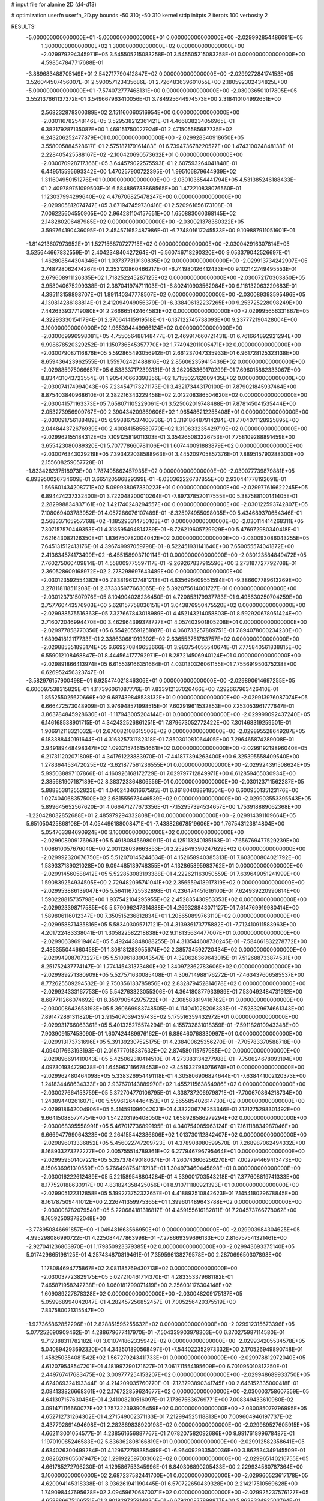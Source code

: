 # input file for alanine 2D (d4-d13)

# optimization
userfn       userfn_2D.py
bounds       -50 310; -50 310
kernel       stdp
initpts      2
iterpts      100
verbosity    2



RESULTS:
 -5.000000000000000E+01 -5.000000000000000E+01  0.000000000000000E+00      -2.029992854486091E+05
  1.300000000000000E+02  1.300000000000000E+02  0.000000000000000E+00      -2.029979294345971E+05       3.545505215083258E-01  3.545505215083258E-01       0.000000000000000E+00  4.598547847717688E-01
 -3.889683488705149E+01  2.542717790412847E+02  0.000000000000000E+00      -2.029927284174153E+05       3.526044507456007E-01  2.590057123435686E-01       2.726483639601055E+00  2.180592302434825E+00
 -5.000000000000000E+01 -7.574072777468131E+00  0.000000000000000E+00      -2.030036501017805E+05       3.552137661137372E-01  3.549667963410056E-01       3.784925644974573E+00  2.318410104992651E+00
  2.568232878300389E+02  2.151160060516954E+00  0.000000000000000E+00      -2.030116782548146E+05       3.529538212361421E-01  4.466838234056965E-01       6.382179287135087E+00  1.469151750027924E-01
  2.471505585687735E+02  6.243206252477879E+01  0.000000000000000E+00      -2.029928340918650E+05       3.558005884528617E-01  2.575187179161483E-01       6.739473678220527E+00  1.474310024848138E-01
  2.228405425588167E+02 -2.100420690573632E+01  0.000000000000000E+00      -2.030070928717366E+05       3.644579022575593E-01  2.607593264041848E-01       6.449515595693342E+00  1.470257900722395E-01
  1.995106879644939E+02  1.311604950151276E+01  0.000000000000000E+00      -2.030103654441794E+05       4.531385246188433E-01  2.409789751099503E-01       6.584886733868565E+00  1.472210838076560E-01
  1.123037994299640E+02  4.476706825478247E+00  0.000000000000000E+00      -2.029905812074747E+05       3.671947459730416E-01  2.520961656173108E-01       7.006225604550905E+00  2.964281104157651E+00
  1.650883060368145E+02  2.148280206487985E+02  0.000000000000000E+00      -2.030021378380322E+05       3.599764190436095E-01  2.454571652487986E-01      -6.774801617245533E+00  9.109887911051601E-01
 -1.814213607973952E+01  1.527156870727715E+02  0.000000000000000E+00      -2.030042916307814E+05       3.525644667832559E-01  2.404234840427264E-01      -6.560746718290320E+00  9.053379042526697E-01
  1.462808544304346E+01  1.037377319130835E+02  0.000000000000000E+00      -2.029913734242907E+05       3.748728062474267E-01  2.353120860466217E-01      -6.741980126412433E+00  9.102142749495553E-01
  2.679608911126335E+02  1.718252245287125E+02  0.000000000000000E+00      -2.030072170303850E+05       3.958040675299338E-01  2.387041974711103E-01      -6.802410903562984E+00  9.118132063229683E-01
  4.395113159898707E+01  1.891140347778507E+02  0.000000000000000E+00      -2.030089393595496E+05       4.130814286188814E-01  2.412094949056379E-01      -6.338406132237265E+00  9.253725228098249E+00
  7.442633937719080E+01  2.266665142464583E+02  0.000000000000000E+00      -2.029995656331867E+05       4.322933301541794E-01  2.370641415919518E-01      -6.137122745738093E+00  9.237772190428004E+00
  3.100000000000000E+02  1.965394449966124E+02  0.000000000000000E+00      -2.030069996998081E+05       4.755056488148477E-01  2.469917660721431E-01       6.761664892921294E+00  9.998678520329252E-01
  1.150736545357770E+02  1.774942011005471E+02  0.000000000000000E+00      -2.030079087116876E+05       5.592865493056912E-01  2.661237047335933E-01       6.961728125323138E+00  8.659436423962555E-01
  1.559702421488816E+02  2.856062359415436E+02  0.000000000000000E+00      -2.029885975066657E+05       6.538337172393131E-01  3.262053369170299E-01       7.696015862333067E+00  8.834431043723554E-01
  1.905470663398356E+02  1.715502762009435E+02  0.000000000000000E+00      -2.030074174994043E+05       7.234547173271173E-01  3.432173443170100E-01       7.879021845937464E+00  8.875403840968610E-01
  2.382216343229458E+02  2.012208386504620E+02  0.000000000000000E+00      -2.030041571163373E+05       7.658071105229061E-01  3.525062019748488E-01       7.878145041535444E+00  2.053273956909767E+00
  2.390434209869606E+02  1.965486212255408E+01  0.000000000000000E+00      -2.030091756188489E+05       6.998867537400736E-01  3.319186487914284E-01       7.704071128925895E+00  2.044844372676939E+00
  2.400841585589770E+02  1.310633235429719E+02  0.000000000000000E+00      -2.029962155184312E+05       7.109125819011303E-01  3.354265083226753E-01       7.758109288891459E+00  3.655423080089320E-01
  5.707778660781106E+01  1.607440091883879E+02  0.000000000000000E+00      -2.030076343029219E+05       7.393422038588963E-01  3.445209705857376E-01       7.889515790288300E+00  2.155608259057728E-01
 -1.833428237518973E+00  1.787495662457935E+02  0.000000000000000E+00      -2.030077739879881E+05       6.893950026734609E-01  3.665120596829399E-01      -8.030362226737855E+00  2.930441778192691E-01
  1.566601434208771E+02  5.099938067330223E+01  0.000000000000000E+00      -2.029977616622245E+05       6.894474237332400E-01  3.722048200010264E-01      -7.897378520117555E+00  5.387588100141405E-01
  2.282998834837161E+02  1.421740248294557E+00  0.000000000000000E+00      -2.030122593742807E+05       7.108069403783952E-01  4.057286076107489E-01      -8.325974955098035E+00  5.434689370654346E-01
  2.568337165957768E+02 -1.185293314750103E+01  0.000000000000000E+00      -2.030114414268311E+05       7.307157570449353E-01  4.318595494814789E-01      -8.726219605729929E+00  5.476972980340418E-01
  7.621643082126350E+01  1.836750782004042E+02  0.000000000000000E+00      -2.030093086043255E+05       7.645131512413176E-01  4.396749997059798E-01      -8.522451931141640E+00  7.650055574041872E+00
  2.413634574173499E+02 -6.455158903710114E-01  0.000000000000000E+00      -2.030123584849472E+05       7.760275060409814E-01  4.558009775597117E-01      -9.269267837915596E+00  3.273187727792708E-01
  2.360528609168972E+02  2.278298697643489E+00  0.000000000000000E+00      -2.030123592554382E+05       7.838196127481213E-01  4.635696409551594E-01      -9.386607789613269E+00  3.278118118511208E-01
  2.373335977663065E+02  5.392075614001727E-01  0.000000000000000E+00      -2.030123731507976E+05       8.104904028236450E-01  4.720853179937783E-01       9.495630250704259E+00  2.757760443576903E+00
  5.628157758036151E+01  3.043876950475520E+02  0.000000000000000E+00      -2.029938575516363E+05       7.327667843018989E-01  4.452143214058803E-01       8.592920678051424E+00  2.716072046994470E+00
  3.462964399378727E+01  4.057403901805208E+01  0.000000000000000E+00      -2.029977858770356E+05       6.554205591251887E-01  4.060733257889751E-01       7.894078000234230E+00  1.689941812117733E-01
  2.338630681919392E+02  2.636553751763757E+02  0.000000000000000E+00      -2.029885351893174E+05       6.669270849653666E-01  3.983754055540674E-01       7.775840561838815E+00  6.559012108468847E-01
  8.444564177792971E+01  8.287214506940124E+01  0.000000000000000E+00      -2.029891866413974E+05       6.615539166351664E-01  4.030130326061155E-01       7.755691950375238E+00  6.626952456323747E-01
 -3.582976157900498E+01  6.925474021846306E+01  0.000000000000000E+00      -2.029890614697255E+05       6.606097538315829E-01  4.117396061087776E-01       7.833912137026466E+00  7.292667963426410E-01
  1.855255025670666E+02  9.687439848538132E+01  0.000000000000000E+00      -2.029913976087074E+05       6.666472573048909E-01  3.976948571998515E-01       7.602919611532853E+00  7.253053961777647E-01
  3.863784845928630E+01 -1.117943005204144E+01  0.000000000000000E+00      -2.029999092437240E+05       6.146168538901715E-01  4.342432526861251E-01       7.879673052772422E+00  7.301468319259501E-01
  1.906912118321032E+01  2.670082108615506E+02  0.000000000000000E+00      -2.029895528649287E+05       6.183388440191644E-01  4.316325731782318E-01       7.850301081064405E+00  7.296465874289008E-01
  2.949189448498347E+02  1.093215746154661E+02  0.000000000000000E+00      -2.029919219896040E+05       6.217311202071809E-01  4.341761223883970E-01      -7.441877394263400E+00  6.325395558409540E+00
  1.278364453472025E+02 -3.621877561236555E+01  0.000000000000000E+00      -2.029924391508624E+05       5.995038897107866E-01  4.160926168172729E-01       7.029797712849971E+00  6.612859465030934E+00
  2.385681907187189E+02  8.383723364806556E-01  0.000000000000000E+00      -2.030123711562287E+05       5.888853812552823E-01  4.040243461667585E-01       6.861804088918504E+00  6.600950135123176E+00
  1.027404068357500E+02  2.681555673446539E+02  0.000000000000000E+00      -2.029903553395543E+05       5.899645652567620E-01  4.066471277673356E-01      -7.152957394534657E+00  1.753918889062368E+00
 -1.220428032852688E+01  2.485979294332808E+01  0.000000000000000E+00      -2.029914391109664E+05       5.651050425868108E-01  4.054496188008471E-01      -7.438826678519606E+00  1.767543123814804E+00
  5.054763384690924E+00  3.100000000000000E+02  0.000000000000000E+00      -2.029908909176963E+05       5.491808456980911E-01  4.125113240185163E-01      -7.656769477529239E+00  1.008610057676040E+00
  2.001128039663853E-01  2.252849390247629E+02  0.000000000000000E+00      -2.029992320676750E+05       5.512070145244634E-01  4.152658940385313E-01       7.603600804021792E+00  1.589337189021028E+00
  9.094485139748355E+01  4.132865895983762E+01  0.000000000000000E+00      -2.029914560588412E+05       5.522853083193388E-01  4.222621163050559E-01       7.639649051241999E+00  1.590839254934505E+00
  2.729482095741041E+02  2.356559418917319E+02  0.000000000000000E+00      -2.029953886139047E+05       5.564116725532898E-01  4.236474451616100E-01       7.624939220990814E+00  1.590228815735798E+00
  1.937542104295955E+02  2.452835430953353E+02  0.000000000000000E+00      -2.029923398717585E+05       5.579096247314888E-01  4.269328843071127E-01       7.614769919980414E+00  1.589806116012347E+00
  7.350515236812834E+01  1.205650899763110E+02  0.000000000000000E+00      -2.029958871435816E+05       5.583403095717121E-01  4.313936173775882E-01      -7.712410911583963E+00  4.201722483338041E-01
  1.305822582218838E+02  9.118135634477007E+01  0.000000000000000E+00      -2.029906396919464E+05       5.492443848088255E-01  4.313544608730245E-01      -7.584661832278772E+00  2.485355044660458E-01
  1.308181283955674E+02  2.385734592720434E+02  0.000000000000000E+00      -2.029949087073227E+05       5.510961839043547E-01  4.320628369643015E-01       7.512688733874531E+00  8.251752437774147E-01
  1.774145431373480E+02  1.340972362783606E+02  0.000000000000000E+00      -2.029989271380909E+05       5.527571630085408E-01  4.306714988176272E-01      -7.463437606585537E+00  8.772625509294532E-01
  2.750356133785856E+02  2.832879452814678E+02  0.000000000000000E+00      -2.029924333167753E+05       5.542763323055306E-01  4.364180877933989E-01       7.530492484731912E+00  8.687711266074692E-01
  8.359790542975722E+01 -2.308583819416782E+01  0.000000000000000E+00      -2.030008643658193E+05       5.360669983748505E-01  4.114041028206383E-01      -7.528329674661343E+00  7.891472861311820E-01
  2.915407039439743E+02  5.175516359432972E+01  0.000000000000000E+00      -2.029931766063361E+05       5.401325275574294E-01  4.155732831018359E-01      -7.591182810943348E+00  7.903909157453090E-01
  1.607424489976162E+01  6.886460768330997E+01  0.000000000000000E+00      -2.029913173731696E+05       5.391392307525175E-01  4.238400625356270E-01      -7.705783370588718E+00  4.094017663193193E-01
  2.016777018387632E+02  2.874580115757985E+02  0.000000000000000E+00      -2.029896691410043E+05       5.425062310414510E-01  4.273383134277988E-01      -7.750624678093194E+00  4.097301934729038E-01
  1.645962116678453E+02 -2.451932798076674E+01  0.000000000000000E+00      -2.029962480464098E+05       5.338326954491118E-01  4.305806906824644E-01      -7.638441002120373E+00  1.241834468634333E+00
  2.937670143889970E+02  1.455211563854986E+02  0.000000000000000E+00      -2.030027664153759E+05       5.372704770106795E-01  4.338737206979871E-01      -7.700670864218734E+00  1.243894402616071E+00
  5.599612644464153E+01  2.565585402614730E+02  0.000000000000000E+00      -2.029918642004906E+05       5.414591096042031E-01  4.332206776253346E-01       7.121275298301492E+00  9.664150885774754E+00
  1.542203195408050E+02  1.658928586279294E+02  0.000000000000000E+00      -2.030068395558991E+05       5.467017736899195E-01  4.340754085963124E-01       7.161118834987046E+00  9.666947799064323E+00
  2.264155442386606E+02  1.013730112842407E+02  0.000000000000000E+00      -2.029896013336852E+05       5.456022747209723E-01  4.378908980599570E-01       7.268987062494332E+00  8.168933273272277E+00
  2.005755514789361E+02  6.277946796795464E+01  0.000000000000000E+00      -2.029959501407221E+05       5.357378490180374E-01  4.260743606256270E-01       7.002794469413473E+00  8.150636961310559E+00
  6.766498754111213E+01  1.304973460445898E+01  0.000000000000000E+00      -2.030016222612489E+05       5.221589548804284E-01  4.539001703543218E-01       7.377608819741333E+00  8.177520188630917E+00
  4.831824358425056E+01  8.910711180921393E+01  0.000000000000000E+00      -2.029905122312858E+05       5.199273752322657E-01  4.418892510842623E-01       7.145418029678845E+00  8.161787509441012E+00
  2.226741359975365E+01  1.399601489643788E+02  0.000000000000000E+00      -2.030008782079540E+05       5.220684181316817E-01  4.459155616182811E-01       7.204573766778062E+00  8.165925093782048E+00
 -3.778950846691857E+00 -1.049481663566950E+01  0.000000000000000E+00      -2.029903984304625E+05       4.995298086990722E-01  4.225084477863998E-01      -7.278669399696133E+00  2.816757541321461E+00
 -2.927041236863970E+01  1.179850923379385E+02  0.000000000000000E+00      -2.029943693375140E+05       5.017429665198125E-01  4.257434870819461E-01       7.359596138279578E+00  2.287069650307898E+00
  1.178084694775867E+02  2.081185769430713E+02  0.000000000000000E+00      -2.030037723829175E+05       5.027210461714370E-01  4.283353379681182E-01       7.465871958242738E+00  1.060181799071419E+00
  2.256031176304148E+02  1.609089227878328E+02  0.000000000000000E+00      -2.030048209175137E+05       5.059968994042047E-01  4.282457256852457E-01       7.005256420375519E+00  7.837580021315547E+00
 -1.927365862852296E+01  2.828851595255632E+02  0.000000000000000E+00      -2.029912315673396E+05       5.077252690909462E-01  4.288679677417970E-01      -7.504339903978303E+00  6.370275987114580E-01
  9.712388311782182E+01  3.010741862335942E+02  0.000000000000000E+00      -2.029934205534578E+05       5.040894293692320E-01  4.343501890568497E-01      -7.544022352973332E+00  2.170526949890748E-01
  1.458250354081542E+02  1.567279243411733E+01  0.000000000000000E+00      -2.029978812972040E+05       4.612079548547201E-01  4.181997290121627E-01       7.061711554195609E+00  6.701095010812250E-01
  2.449767417683475E+02  3.009777254153207E+02  0.000000000000000E+00      -2.029948689933750E+05       4.624069324193344E-01  4.214209035760770E-01      -7.123793890341745E+00  2.646152335000418E-01
  2.084133826668361E+02  2.176722859624677E+02  0.000000000000000E+00      -2.030003758607359E+05       4.641307157630454E-01  4.241008210516097E-01       7.173675636769771E+00  7.008349433610980E-02
  3.091471116660077E+02  1.757322393905459E+02  0.000000000000000E+00      -2.030085079796995E+05       4.652712731264302E-01  4.271549002371133E-01       7.212994525118813E+00  7.009604946197737E-02
  3.437792891494698E+01  2.282869838920198E+02  0.000000000000000E+00      -2.029989527605915E+05       4.662113001054577E-01  4.238561656887767E-01       7.078207582092686E+00  9.991761899678487E-01
  1.197019085246583E+02  5.836362808166819E+01  0.000000000000000E+00      -2.029912582358641E+05       4.634026300499284E-01  4.129672788385499E-01      -6.964092933540036E+00  3.862534349145509E-01
  2.082620905507947E+02  1.291922597003062E+02  0.000000000000000E+00      -2.029965140216755E+05       4.661785272796230E-01  4.129586753345996E-01       6.840306890205433E+00  2.229934560787364E+00
  3.100000000000000E+02  2.687237582441700E+01  0.000000000000000E+00      -2.029960523617178E+05       4.620094145318338E-01  3.936261941190445E-01       6.570722650439328E+00  2.214217510569628E+00
  1.749098447695628E+02  3.094596706870071E+02  0.000000000000000E+00      -2.029925237576127E+05       4.658886675166551E-01  3.901829735914830E-01      -6.679200877898877E+00  5.862833492503764E-01
  2.031454190278358E+01  1.282763243323169E+01  0.000000000000000E+00      -2.029978033203990E+05       4.660795402669005E-01  3.584431054888959E-01      -6.341689096897059E+00  7.041964411824233E-01
  9.683257570354967E+01  1.477065871639417E+02  0.000000000000000E+00      -2.030037760301299E+05       4.666815129205110E-01  3.603064224676408E-01      -6.327916063154449E+00  9.955641862722311E-01
  2.726945218690263E+02  8.503603122977452E+01  0.000000000000000E+00      -2.029887325533114E+05       4.681251983617229E-01  3.622157572058267E-01      -6.408941277983010E+00  2.492436163121314E-01
  1.038850235645177E+02  1.085934382871724E+02  0.000000000000000E+00      -2.029924324808833E+05       4.702088521770006E-01  3.628518629718547E-01      -6.410290886900443E+00  3.307771516336653E-01
  2.381293468729530E+02  2.316825818162055E+02  0.000000000000000E+00      -2.029951637722679E+05       4.715236522619548E-01  3.639165134349132E-01       6.433827861658997E+00  1.082701357075991E-01
  2.765457038382878E+02  2.055013199317595E+02  0.000000000000000E+00      -2.030043735953406E+05       4.730804144882207E-01  3.650406561882644E-01       6.448408195328015E+00  1.082820665763023E-01
  6.147740647950629E+01  5.962254029248356E+01  0.000000000000000E+00      -2.029925443648993E+05       4.738575080654667E-01  3.660517798161685E-01      -6.349228834042713E+00  1.437467303167257E+00
 -4.654253308819912E+01  2.269482960595281E+02  0.000000000000000E+00      -2.029990828861583E+05       4.737000659875071E-01  3.683329171217067E-01      -6.363581302257324E+00  1.438124553243885E+00
 -4.684826883598868E+00  2.500267182758860E+02  0.000000000000000E+00      -2.029926444769204E+05       4.764061081137350E-01  3.685674125655233E-01      -6.379573118904107E+00  1.438855474761950E+00
  1.529520431812945E+02  1.912966309117707E+02  0.000000000000000E+00      -2.030072181258516E+05       4.770511844779179E-01  3.706262403533855E-01      -6.401714355023562E+00  1.439865528450979E+00
 -2.526033932509109E+01 -3.395233869900220E+01  0.000000000000000E+00      -2.029974159194441E+05       4.685509271342873E-01  3.556708979372665E-01      -6.252777640086448E+00  1.433096887584815E+00
  1.596993256103503E+02  2.577114441383355E+02  0.000000000000000E+00      -2.029900966010840E+05       4.680981024127057E-01  3.577688087240126E-01      -6.259225348927426E+00  1.433395828313073E+00
 -1.755402673868480E+01  5.061952408168781E+01  0.000000000000000E+00      -2.029908501733601E+05       4.592492878171921E-01  3.565420220855369E-01       6.064124585353111E+00  2.510417310937743E+00
  1.640544275336443E+02  7.507242134746306E+01  0.000000000000000E+00      -2.029930421581463E+05       4.598474657066657E-01  3.579661820586886E-01       6.073987902265510E+00  2.511103736843793E+00
  7.071284535444593E+01  2.813793916693334E+02  0.000000000000000E+00      -2.029911217628263E+05       4.555694208662635E-01  3.595930616288610E-01       6.037414300744347E+00  2.508561729276801E+00
  1.263989565804891E+02  2.837012215386137E+02  0.000000000000000E+00      -2.029892894825726E+05       4.568405991993159E-01  3.575523941560099E-01       6.132550116940033E+00  9.918610567855441E-01
 -1.449206836882654E+01  9.011536406094605E+01  0.000000000000000E+00      -2.029892986950962E+05       4.568852227249326E-01  3.592358706041537E-01       6.140284721601949E+00  9.921106891725495E-01
  2.126036899201448E+01  1.663055395893762E+02  0.000000000000000E+00      -2.030073351371350E+05       4.585278163465416E-01  3.602057802974009E-01       6.159791259263437E+00  9.927395262893892E-01
  1.562433839667694E+02  1.102619626243236E+02  0.000000000000000E+00      -2.029931920409019E+05       4.601905282165080E-01  3.611516697591908E-01       6.178732247830527E+00  9.933486293791712E-01
  2.647285324492945E+02  1.142712963647048E+02  0.000000000000000E+00      -2.029919995140905E+05       4.610343426058826E-01  3.621003049337616E-01       6.181303671852075E+00  1.061369182944486E+00